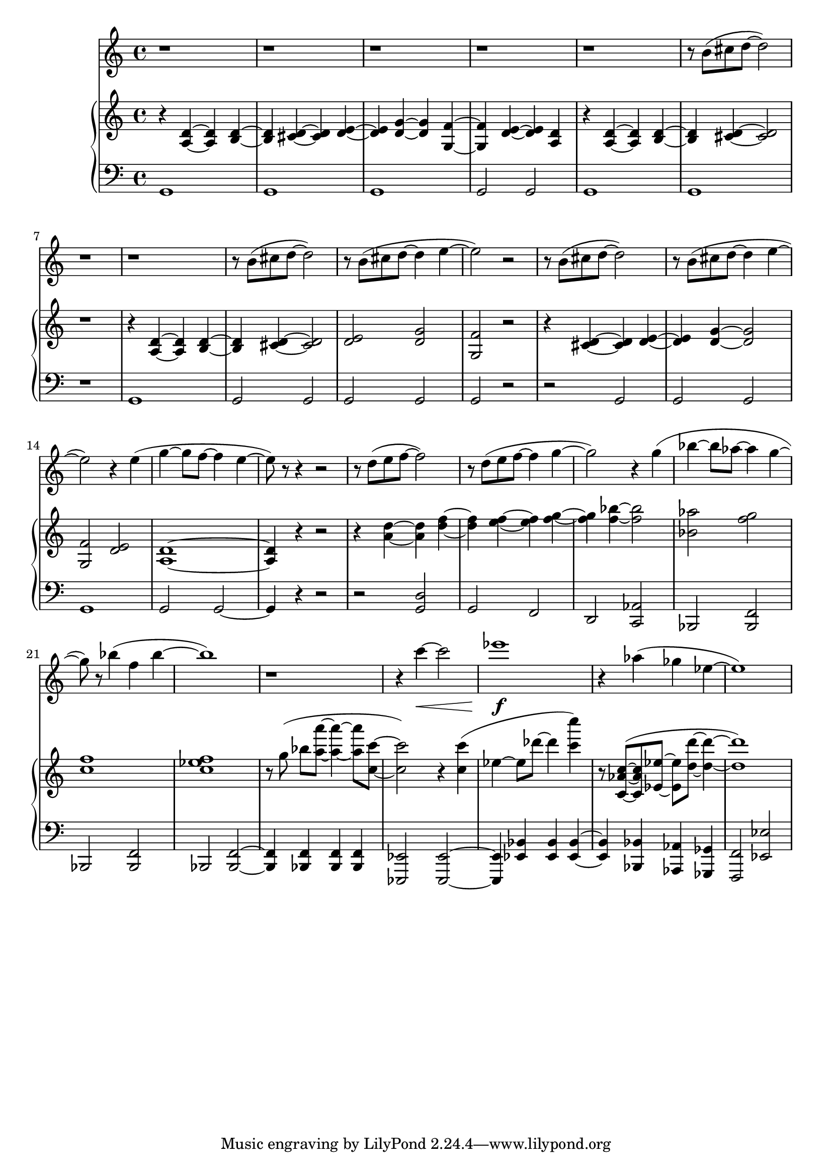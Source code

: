 %! abjad.LilyPondFile._get_format_pieces()
\version "2.22.1"
%! abjad.LilyPondFile._get_format_pieces()
\language "english"

%! abjad.LilyPondFile._get_formatted_blocks()
\score
%! abjad.LilyPondFile._get_formatted_blocks()
{
    \context Score = ""
    <<
        \context Staff = "Flute"
        {
            \time 4/4
            \clef "treble"
            r1
            r1
            r1
            r1
            r1
            r8
            b'8
            (
            cs''8
            d''8
            ~
            d''2
            )
            r1
            r1
            r8
            b'8
            (
            cs''8
            d''8
            ~
            d''2
            )
            r8
            b'8
            (
            cs''8
            d''8
            ~
            d''4
            e''4
            ~
            e''2
            )
            r2
            r8
            b'8
            (
            cs''8
            d''8
            ~
            d''2
            )
            r8
            b'8
            (
            cs''8
            d''8
            ~
            d''4
            e''4
            ~
            e''2
            )
            r4
            e''4
            (
            g''4
            ~
            g''8
            f''8
            ~
            f''4
            e''4
            ~
            e''8
            )
            r8
            r4
            r2
            r8
            d''8
            (
            e''8
            f''8
            ~
            f''2
            )
            r8
            d''8
            (
            e''8
            f''8
            ~
            f''4
            g''4
            ~
            g''2
            )
            r4
            g''4
            (
            bf''4
            ~
            bf''8
            af''8
            ~
            af''4
            g''4
            ~
            g''8
            )
            r8
            bf''4
            (
            f''4
            bf''4
            ~
            bf''1
            )
            r1
            r4
            c'''4
            \<
            ~
            c'''2
            ef'''1
            \f
            r4
            af''4
            (
            gf''4
            ef''4
            ~
            ef''1
            )
        }
        \context PianoStaff = ""
        <<
            \context Staff = "Piano 1"
            {
                \time 4/4
                \clef "treble"
                r4
                <a d'>4
                ~
                <a d'>4
                <b d'>4
                ~
                <b d'>4
                <cs' d'>4
                ~
                <cs' d'>4
                <d' e'>4
                ~
                <d' e'>4
                <d' g'>4
                ~
                <d' g'>4
                <g f'>4
                ~
                <g f'>4
                <d' e'>4
                ~
                <d' e'>4
                <a d'>4
                r4
                <a d'>4
                ~
                <a d'>4
                <b d'>4
                ~
                <b d'>4
                <cs' d'>4
                ~
                <cs' d'>2
                r1
                r4
                <a d'>4
                ~
                <a d'>4
                <b d'>4
                ~
                <b d'>4
                <cs' d'>4
                ~
                <cs' d'>2
                <d' e'>2
                <d' g'>2
                <g f'>2
                r2
                r4
                <cs' d'>4
                ~
                <cs' d'>4
                <d' e'>4
                ~
                <d' e'>4
                <d' g'>4
                ~
                <d' g'>2
                <g f'>2
                <d' e'>2
                <a d'>1
                ~
                <a d'>4
                r4
                r2
                r4
                <a' d''>4
                ~
                <a' d''>4
                <d'' f''>4
                ~
                <d'' f''>4
                <e'' f''>4
                ~
                <e'' f''>4
                <f'' g''>4
                ~
                <f'' g''>4
                <f'' bf''>4
                ~
                <f'' bf''>2
                <bf' af''>2
                <f'' g''>2
                <c'' f''>1
                <c'' ef'' f''>1
                r8
                g''8
                (
                ]
                bf''8
                [
                <a'' a'''>8
                ~
                ]
                <a'' a'''>4
                ~
                <a'' a'''>8
                <c'' c'''>8
                ~
                <c'' c'''>2
                )
                r4
                <c'' c'''>4
                (
                ef''4
                ~
                ef''8
                df'''8
                ~
                df'''4
                <c''' c''''>4
                )
                r8
                <c' af' c''>8
                ~
                (
                <c' af' c''>8
                <ef' ef''>8
                ~
                <ef' ef''>8
                <d'' d'''>8
                ~
                <d'' d'''>4
                ~
                <d'' d'''>1
                )
            }
            \context Staff = "Piano 2"
            {
                \time 4/4
                \clef "bass"
                g,1
                g,1
                g,1
                g,2
                g,2
                g,1
                g,1
                r1
                g,1
                g,2
                g,2
                g,2
                g,2
                g,2
                r2
                r2
                g,2
                g,2
                g,2
                g,1
                g,2
                g,2
                ~
                g,4
                r4
                r2
                r2
                <g, d>2
                g,2
                f,2
                d,2
                <c, af,>2
                bf,,2
                <bf,, f,>2
                bf,,2
                <bf,, f,>2
                bf,,2
                <bf,, f,>2
                ~
                <bf,, f,>4
                <bf,, f,>4
                <bf,, f,>4
                <bf,, f,>4
                <ef,, ef,>2
                <ef,, ef,>2
                ~
                <ef,, ef,>4
                <ef, bf,>4
                <ef, bf,>4
                <ef, bf,>4
                ~
                <ef, bf,>4
                <bf,, bf,>4
                <af,, af,>4
                <gf,, gf,>4
                <f,, f,>2
                <ef, ef>2
            }
        >>
    >>
%! abjad.LilyPondFile._get_formatted_blocks()
}
